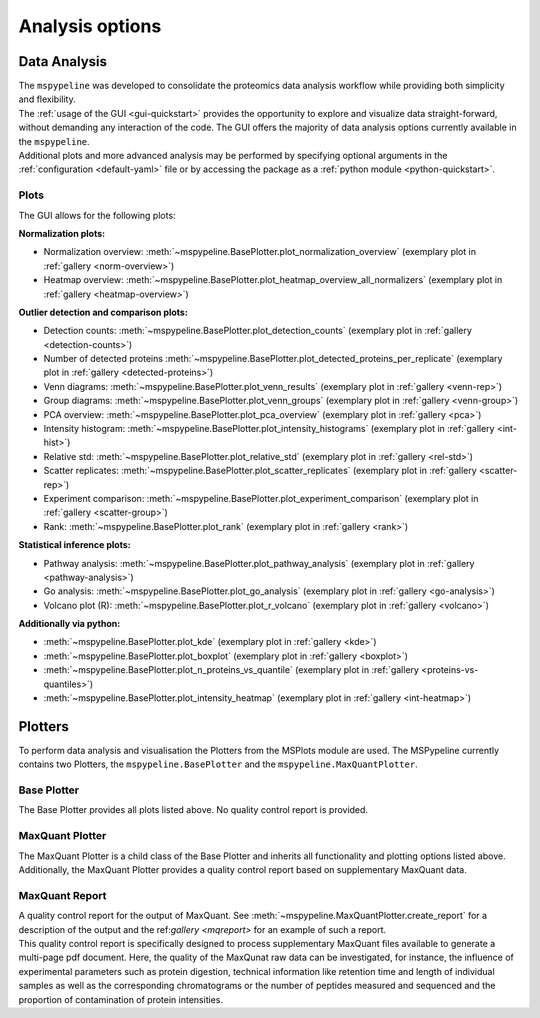 .. _Plot-Options:

Analysis options
=================

Data Analysis
~~~~~~~~~~~~~
| The ``mspypeline`` was developed to consolidate the proteomics data analysis workflow while providing both simplicity
  and flexibility.
| The :ref:`usage of the GUI <gui-quickstart>` provides the opportunity to explore and visualize data straight-forward,
  without demanding any interaction of the code. The GUI offers the majority of data analysis options currently available in the
  ``mspypeline``.
| Additional plots and more advanced analysis may be performed by specifying optional arguments in the
  :ref:`configuration <default-yaml>` file or by accessing the package as a :ref:`python module <python-quickstart>`.


Plots
*****

The GUI allows for the following plots:

.. _norm-plots:

**Normalization plots:**

* Normalization overview: :meth:`~mspypeline.BasePlotter.plot_normalization_overview` (exemplary plot in :ref:`gallery <norm-overview>`)
* Heatmap overview: :meth:`~mspypeline.BasePlotter.plot_heatmap_overview_all_normalizers` (exemplary plot in :ref:`gallery <heatmap-overview>`)

.. _detection-plots:

**Outlier detection and comparison plots:**

* Detection counts: :meth:`~mspypeline.BasePlotter.plot_detection_counts` (exemplary plot in :ref:`gallery <detection-counts>`)
* Number of detected proteins :meth:`~mspypeline.BasePlotter.plot_detected_proteins_per_replicate` (exemplary plot in :ref:`gallery <detected-proteins>`)
* Venn diagrams: :meth:`~mspypeline.BasePlotter.plot_venn_results` (exemplary plot in :ref:`gallery <venn-rep>`)
* Group diagrams: :meth:`~mspypeline.BasePlotter.plot_venn_groups` (exemplary plot in :ref:`gallery <venn-group>`)
* PCA overview: :meth:`~mspypeline.BasePlotter.plot_pca_overview` (exemplary plot in :ref:`gallery <pca>`)
* Intensity histogram: :meth:`~mspypeline.BasePlotter.plot_intensity_histograms` (exemplary plot in :ref:`gallery <int-hist>`)
* Relative std: :meth:`~mspypeline.BasePlotter.plot_relative_std` (exemplary plot in :ref:`gallery <rel-std>`)
* Scatter replicates: :meth:`~mspypeline.BasePlotter.plot_scatter_replicates` (exemplary plot in :ref:`gallery <scatter-rep>`)
* Experiment comparison: :meth:`~mspypeline.BasePlotter.plot_experiment_comparison` (exemplary plot in :ref:`gallery <scatter-group>`)
* Rank: :meth:`~mspypeline.BasePlotter.plot_rank` (exemplary plot in :ref:`gallery <rank>`)

.. _statistic-plots:

**Statistical inference plots:**

* Pathway analysis: :meth:`~mspypeline.BasePlotter.plot_pathway_analysis` (exemplary plot in :ref:`gallery <pathway-analysis>`)
* Go analysis: :meth:`~mspypeline.BasePlotter.plot_go_analysis` (exemplary plot in :ref:`gallery <go-analysis>`)
* Volcano plot (R): :meth:`~mspypeline.BasePlotter.plot_r_volcano` (exemplary plot in :ref:`gallery <volcano>`)

.. _add-python-plots:

**Additionally via python:**

* :meth:`~mspypeline.BasePlotter.plot_kde` (exemplary plot in :ref:`gallery <kde>`)
* :meth:`~mspypeline.BasePlotter.plot_boxplot` (exemplary plot in :ref:`gallery <boxplot>`)
* :meth:`~mspypeline.BasePlotter.plot_n_proteins_vs_quantile` (exemplary plot in :ref:`gallery <proteins-vs-quantiles>`)
* :meth:`~mspypeline.BasePlotter.plot_intensity_heatmap` (exemplary plot in :ref:`gallery <int-heatmap>`)



.. _plotters:

Plotters
~~~~~~~~~
To perform data analysis and visualisation the Plotters from the MSPlots module are used. The MSPypeline currently
contains two Plotters, the ``mspypeline.BasePlotter`` and the ``mspypeline.MaxQuantPlotter``.

Base Plotter
*************
The Base Plotter provides all plots listed above. No quality control report is provided.

MaxQuant Plotter
*****************
The MaxQuant Plotter is a child class of the Base Plotter and inherits all functionality and plotting options listed
above. Additionally, the MaxQuant Plotter provides a quality control report based on supplementary MaxQuant data.

MaxQuant Report
***********************
| A quality control report for the output of MaxQuant. See :meth:`~mspypeline.MaxQuantPlotter.create_report`
  for a description of the output and the ref:`gallery <mqreport>` for an example of such a report.
| This quality control report is specifically designed to process supplementary MaxQuant files available to generate a
  multi-page pdf document. Here, the quality of the MaxQunat raw data can be investigated, for instance, the influence of
  experimental parameters such as protein digestion, technical information like retention time and length of individual
  samples as well as the corresponding chromatograms or the number of peptides measured and sequenced and the proportion
  of contamination of protein intensities.
